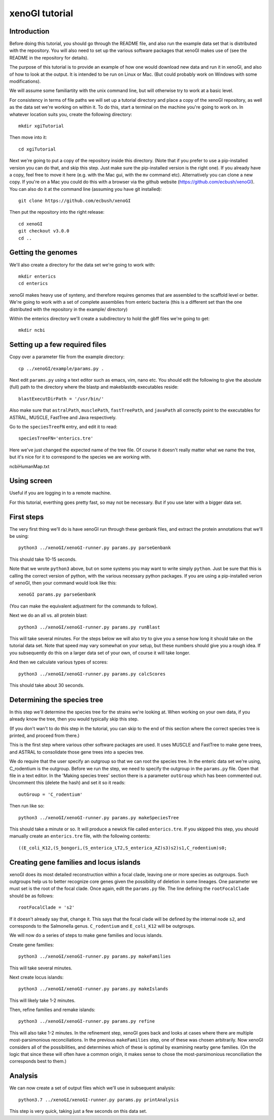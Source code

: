 ===============
xenoGI tutorial
===============


Introduction
------------

Before doing this tutorial, you should go through the README file, and also run the example data set that is distributed with the repository. You will also need to set up the various software packages that xenoGI makes use of (see the README in the repository for details).

The purpose of this tutorial is to provide an example of how one would download new data and run it in xenoGI, and also of how to look at the output. It is intended to be run on Linux or Mac. (But could probably work on Windows with some modifications).

We will assume some familiartity with the unix command line, but will otherwise try to work at a basic level.

For consistency in terms of file paths we will set up a tutorial directory and place a copy of the xenoGI repository, as well as the data set we're working on within it. To do this, start a terminal on the machine you're going to work on. In whatever location suits you, create the following directory::

  mkdir xgiTutorial

Then move into it::

  cd xgiTutorial

Next we're going to put a copy of the repository inside this directory. (Note that if you prefer to use a pip-installed version you can do that, and skip this step. Just make sure the pip-installed version is the right one). If you already have a copy, feel free to move it here (e.g. with the Mac gui, with the ``mv`` command etc). Alternatively you can clone a new copy. If you're on a Mac you could do this with a browser via the github website (https://github.com/ecbush/xenoGI). You can also do it at the command line (assuming you have git installed)::

  git clone https://github.com/ecbush/xenoGI

Then put the repository into the right release::

  cd xenoGI
  git checkout v3.0.0
  cd ..


  
Getting the genomes
-------------------

We'll also create a directory for the data set we're going to work with::

  mkdir enterics
  cd enterics

xenoGI makes heavy use of synteny, and therefore requires genomes that are assembled to the scaffold level or better. We're going to work with a set of complete assemblies from enteric bacteria (this is a different set than the one distributed with the repository in the example/ directory)

Within the enterics directory we'll create a subdirectory to hold the gbff files we're going to get::

  mkdir ncbi

Setting up a few required files
-------------------------------

Copy over a parameter file from the example directory::

  cp ../xenoGI/example/params.py .

Next edit ``params.py`` using a text editor such as emacs, vim, nano etc. You should edit the following to give the absolute (full) path to the directory where the blastp and makeblastdb executables reside::

  blastExecutDirPath = '/usr/bin/'

Also make sure that ``astralPath``, ``musclePath``, ``fastTreePath``, and ``javaPath`` all correctly point to the executables for ASTRAL, MUSCLE, FastTree and Java respectively.

Go to the ``speciesTreeFN`` entry, and edit it to read::

  speciesTreeFN='enterics.tre'

Here we've just changed the expected name of the tree file. Of course it doesn't really matter what we name the tree, but it's nice for it to correspond to the species we are working with.

ncbiHumanMap.txt

Using screen
------------

Useful if you are logging in to a remote machine.

For this tutorial, everthing goes pretty fast, so may not be necessary. But if you use later with a bigger data set.


First steps
-----------

The very first thing we'll do is have xenoGI run through these genbank files, and extract the protein annotations that we'll be using::

  python3 ../xenoGI/xenoGI-runner.py params.py parseGenbank

This should take 10-15 seconds.

Note that we wrote ``python3`` above, but on some systems you may want to write simply ``python``. Just be sure that this is calling the correct version of python, with the various necessary python packages. If you are using a pip-installed verion of xenoGI, then your command would look like this::

  xenoGI params.py parseGenbank

(You can make the equivalent adjustment for the commands to follow).

Next we do an all vs. all protein blast::

  python3 ../xenoGI/xenoGI-runner.py params.py runBlast

This will take several minutes. For the steps below we will also try to give you a sense how long it should take on the tutorial data set. Note that speed may vary somewhat on your setup, but these numbers should give you a rough idea. If you subsequently do this on a larger data set of your own, of course it will take longer.

And then we calculate various types of scores::

  python3 ../xenoGI/xenoGI-runner.py params.py calcScores

This should take about 30 seconds.
  
Determining the species tree
----------------------------

In this step we'll determine the species tree for the strains we're looking at. When working on your own data, if you already know the tree, then you would typically skip this step.

(If you don't wan't to do this step in the tutorial, you can skip to the end of this section where the correct species tree is printed, and proceed from there.)

This is the first step where various other software packages are used. It uses MUSCLE and FastTree to make gene trees, and ASTRAL to consolidate those gene trees into a species tree.

We do require that the user specify an outgroup so that we can root the species tree. In the enteric data set we're using, C_rodentium is the outgroup. Before we run the step, we need to specify the outgroup in the ``params.py`` file. Open that file in a text editor. In the 'Making species trees' section there is a parameter ``outGroup`` which has been commented out. Uncomment this (delete the hash) and set it so it reads::

  outGroup = 'C_rodentium'

Then run like so::

  python3 ../xenoGI/xenoGI-runner.py params.py makeSpeciesTree

This should take a minute or so. It will produce a newick file called ``enterics.tre``. If you skipped this step, you should manually create an ``enterics.tre`` file, with the following contents::

  ((E_coli_K12,(S_bongori,(S_enterica_LT2,S_enterica_AZ)s3)s2)s1,C_rodentium)s0;

Creating gene families and locus islands
----------------------------------------

xenoGI does its most detailed reconstruction within a focal clade, leaving one or more species as outgroups. Such outgroups help us to better recognize core genes given the possibility of deletion in some lineages. One parameter we must set is the root of the focal clade. Once again, edit the ``params.py`` file. The line defining the ``rootFocalClade`` should be as follows::

  rootFocalClade = 's2'

If it doesn't already say that, change it. This says that the focal clade will be defined by the internal node ``s2``, and corresponds to the Salmonella genus. ``C_rodentium`` and ``E_coli_K12`` will be outgroups.

We will now do a series of steps to make gene families and locus islands.

Create gene families::

  python3 ../xenoGI/xenoGI-runner.py params.py makeFamilies

This will take several minutes.
  
Next create locus islands::
  
  python3 ../xenoGI/xenoGI-runner.py params.py makeIslands

This will likely take 1-2 minutes.

Then, refine families and remake islands::

  python3 ../xenoGI/xenoGI-runner.py params.py refine

This will also take 1-2 minutes. In the refinement step, xenoGI goes back and looks at cases where there are multiple most-parsimonious reconciliations. In the previous ``makeFamilies`` step, one of these was chosen arbitrarily. Now xenoGI considers all of the possibilities, and determines which of these is optimal by examining nearby gene families. (On the logic that since these will often have a common origin, it makes sense to chose the most-parsimonious reconciliation the corresponds best to them.)


Analysis
--------

We can now create a set of output files which we'll use in subsequent analysis::

  python3.7 ../xenoGI/xenoGI-runner.py params.py printAnalysis

This step is very quick, taking just a few seconds on this data set.
